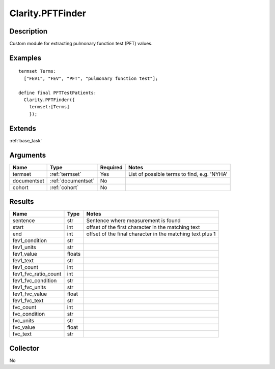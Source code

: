 .. _pftfinder:

Clarity.PFTFinder
=================

Description
-----------

Custom module for extracting pulmonary function test (PFT) values.

Examples
--------
::

    termset Terms:
      ["FEV1", "FEV", "PFT", "pulmonary function test"];

    define final PFTTestPatients:
      Clarity.PFTFinder({
        termset:[Terms]
        });

Extends
-------
:ref:`base_task`


Arguments
---------

=====================  ===================  ========= ======================================
         Name                 Type          Required                  Notes
=====================  ===================  ========= ======================================
termset                :ref:`termset`       Yes       List of possible terms to find, e.g. 'NYHA'
documentset            :ref:`documentset`   No
cohort                 :ref:`cohort`        No
=====================  ===================  ========= ======================================



Results
-------


=====================  ================  ==========================================
         Name                 Type                             Notes
=====================  ================  ==========================================
sentence               str               Sentence where measurement is found
start                  int               offset of the first character in the matching text
end                    int               offset of the final character in the matching text plus 1
fev1_condition         str
fev1_units             str
fev1_value             floats
fev1_text              str
fev1_count             int
fev1_fvc_ratio_count   int
fev1_fvc_condition     str
fev1_fvc_units         str
fev1_fvc_value         float
fev1_fvc_text          str
fvc_count              int
fvc_condition          str
fvc_units              str
fvc_value              float
fvc_text               str
=====================  ================  ==========================================


Collector
---------
No
